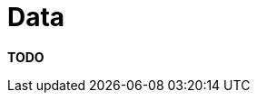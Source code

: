 = Data

**TODO**
////
The data associated with a software system is usually not the primary
point of focus yet it's arguably more important than the software
itself, so often it's useful to document something about it.

== Intent

The purpose of the data section is to record anything that is important
from a data perspective, answering the following types of questions:

* What does the data model look like?
* Where is data stored?
* Who owns the data?
* How much storage space is needed for the data? (e.g. especially if
you're dealing with "big data")
* What are the archiving and back-up strategies?
* Are there any regulatory requirements for the long term archival of
business data?
* Likewise for log files and audit trails?
* Are flat files being used for storage? If so, what format is being
used?

== Structure

Keep it simple, with a short section for each element that you want to
describe and include domain models or entity relationship diagrams if
they help the reader. As with the advice for including class diagrams in
the link:/help/documentation/code[code section], keep any diagrams at a
high level of abstraction rather than including every field and
property. If people need this type of information, they can find it in
the code or database (for example).

== Motivation

The motivation for writing this section is that the data in most
software systems tends to outlive the software. This section can help
anybody that needs to maintain and support the data on an ongoing basis,
plus anybody that needs to extract reports or undertake business
intelligence activities on the data. This section can also serve as a
starting point for when the software system is inevitably rewritten in
the future.

== Audience

The audience for this section is predominantly the technical people in
the software development team along with others that may help deploy,
support and operate the software system.

== Required

No, but most software systems are not small or trivial, and the data
will likely outlive the code that created it.
////